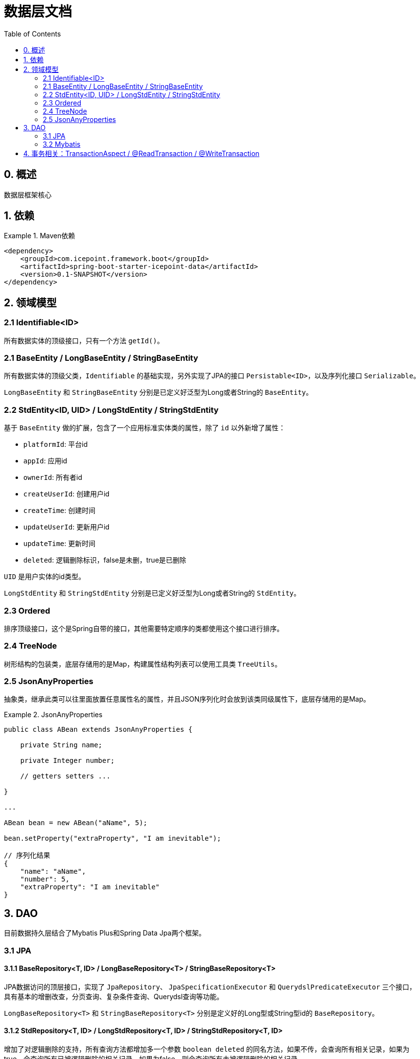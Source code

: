 = 数据层文档
:toc:

== 0. 概述

数据层框架核心

== 1. 依赖

.Maven依赖
====
[source,xml]
----
<dependency>
    <groupId>com.icepoint.framework.boot</groupId>
    <artifactId>spring-boot-starter-icepoint-data</artifactId>
    <version>0.1-SNAPSHOT</version>
</dependency>
----
====

== 2. 领域模型

=== 2.1 Identifiable<ID>

所有数据实体的顶级接口，只有一个方法 `getId()`。

=== 2.1 BaseEntity / LongBaseEntity / StringBaseEntity

所有数据实体的顶级父类，`Identifiable` 的基础实现，另外实现了JPA的接口 `Persistable<ID>`，以及序列化接口 `Serializable`。

`LongBaseEntity` 和 `StringBaseEntity` 分别是已定义好泛型为Long或者String的 `BaseEntity`。

=== 2.2 StdEntity<ID, UID> / LongStdEntity / StringStdEntity

基于 `BaseEntity` 做的扩展，包含了一个应用标准实体类的属性，除了 `id` 以外新增了属性：

- `platformId`: 平台id
- `appId`: 应用id
- `ownerId`: 所有者id
- `createUserId`: 创建用户id
- `createTime`: 创建时间
- `updateUserId`: 更新用户id
- `updateTime`: 更新时间
- `deleted`: 逻辑删除标识，false是未删，true是已删除

`UID` 是用户实体的id类型。

`LongStdEntity` 和 `StringStdEntity` 分别是已定义好泛型为Long或者String的 `StdEntity`。

=== 2.3 Ordered

排序顶级接口，这个是Spring自带的接口，其他需要特定顺序的类都使用这个接口进行排序。

=== 2.4 TreeNode

树形结构的包装类，底层存储用的是Map，构建属性结构列表可以使用工具类 `TreeUtils`。

=== 2.5 JsonAnyProperties

抽象类，继承此类可以往里面放置任意属性名的属性，并且JSON序列化时会放到该类同级属性下，底层存储用的是Map。

.JsonAnyProperties
====
[source]
----
public class ABean extends JsonAnyProperties {

    private String name;

    private Integer number;

    // getters setters ...

}

...

ABean bean = new ABean("aName", 5);

bean.setProperty("extraProperty", "I am inevitable");

// 序列化结果
{
    "name": "aName",
    "number": 5,
    "extraProperty": "I am inevitable"
}
----
====

== 3. DAO

目前数据持久层结合了Mybatis Plus和Spring Data Jpa两个框架。

=== 3.1 JPA

==== 3.1.1 BaseRepository<T, ID> / LongBaseRepository<T> / StringBaseRepository<T>

JPA数据访问的顶层接口，实现了 `JpaRepository`、 `JpaSpecificationExecutor` 和 `QuerydslPredicateExecutor` 三个接口，具有基本的增删改查，分页查询、复杂条件查询、Querydsl查询等功能。

`LongBaseRepository<T>` 和 `StringBaseRepository<T>` 分别是定义好的Long型或String型id的 `BaseRepository`。

==== 3.1.2 StdRepository<T, ID> / LongStdRepository<T, ID> / StringStdRepository<T, ID>

增加了对逻辑删除的支持，所有查询方法都增加多一个参数 `boolean deleted` 的同名方法，如果不传，会查询所有相关记录，如果为true，会查询所有已被逻辑删除的相关记录，如果为false，则会查询所有未被逻辑删除的相关记录。

=== 3.2 Mybatis

==== 3.2.1 RepositoryMapper

Mybatis的数据访问层顶级接口。在Mybatis Plus的 `BaseMapper` 的基础上增加了对 `Pageable` 以及 `Sort` 的查询方法，

==== 3.2.2 PaginationAdapterInterceptor

对 `Pageable` 增加支持的查询拦截器，适用于查询方法中 `Pageable` 或者 `Sort` 参数的方法。目前有对PageHelper和Mybatis Plus分页的支持，如果需要增加自定义的分页方式，新增 `AbstractPaginationInterceptor` 的子类，并注册为Spring Bean即可。

 `AbstractPaginationInterceptor` 的实现方式可以参考 `MybatisPlusSupportInterceptor` 或者 `PageHelperSupportInterceptor`。

== 4. 事务相关：TransactionAspect / @ReadTransaction / @WriteTransaction

目前会根据业务层和数据访问执行的方法名，自动添加事务只读或写入事务，后面要做成可配置的，待完善，目前只读和写入的方法分别是：

- 只读： "find", "get", "lookup", "select", "list", "page", "tree", "count", "exists"
- 写入： "save", "add", "create", "new", "insert", "upload", "update", "set", "change", "delete", "remove"

@ReadTransaction是只读事务的注解。 @WriteTransaction是写入事务的注解。
